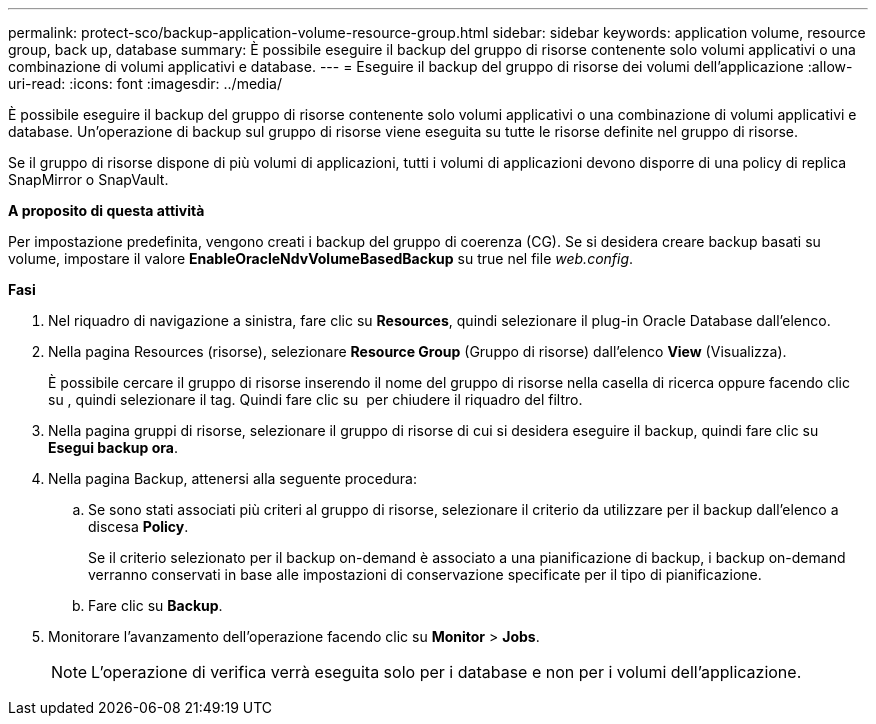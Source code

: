 ---
permalink: protect-sco/backup-application-volume-resource-group.html 
sidebar: sidebar 
keywords: application volume, resource group, back up, database 
summary: È possibile eseguire il backup del gruppo di risorse contenente solo volumi applicativi o una combinazione di volumi applicativi e database. 
---
= Eseguire il backup del gruppo di risorse dei volumi dell'applicazione
:allow-uri-read: 
:icons: font
:imagesdir: ../media/


[role="lead"]
È possibile eseguire il backup del gruppo di risorse contenente solo volumi applicativi o una combinazione di volumi applicativi e database. Un'operazione di backup sul gruppo di risorse viene eseguita su tutte le risorse definite nel gruppo di risorse.

Se il gruppo di risorse dispone di più volumi di applicazioni, tutti i volumi di applicazioni devono disporre di una policy di replica SnapMirror o SnapVault.

*A proposito di questa attività*

Per impostazione predefinita, vengono creati i backup del gruppo di coerenza (CG). Se si desidera creare backup basati su volume, impostare il valore *EnableOracleNdvVolumeBasedBackup* su true nel file _web.config_.

*Fasi*

. Nel riquadro di navigazione a sinistra, fare clic su *Resources*, quindi selezionare il plug-in Oracle Database dall'elenco.
. Nella pagina Resources (risorse), selezionare *Resource Group* (Gruppo di risorse) dall'elenco *View* (Visualizza).
+
È possibile cercare il gruppo di risorse inserendo il nome del gruppo di risorse nella casella di ricerca oppure facendo clic su *image:../media/filter_icon.gif[""]*, quindi selezionare il tag. Quindi fare clic su *image:../media/filter_icon.gif[""]* per chiudere il riquadro del filtro.

. Nella pagina gruppi di risorse, selezionare il gruppo di risorse di cui si desidera eseguire il backup, quindi fare clic su *Esegui backup ora*.
. Nella pagina Backup, attenersi alla seguente procedura:
+
.. Se sono stati associati più criteri al gruppo di risorse, selezionare il criterio da utilizzare per il backup dall'elenco a discesa *Policy*.
+
Se il criterio selezionato per il backup on-demand è associato a una pianificazione di backup, i backup on-demand verranno conservati in base alle impostazioni di conservazione specificate per il tipo di pianificazione.

.. Fare clic su *Backup*.


. Monitorare l'avanzamento dell'operazione facendo clic su *Monitor* > *Jobs*.
+

NOTE: L'operazione di verifica verrà eseguita solo per i database e non per i volumi dell'applicazione.


